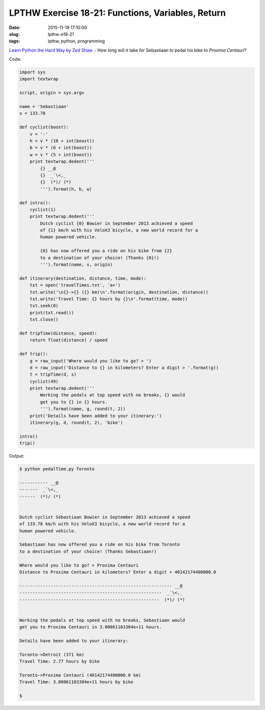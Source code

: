 ==================================================
LPTHW Exercise 18-21: Functions, Variables, Return
==================================================

:date: 2015-11-19 17:10:00
:slug: lpthw-e18-21
:tags: lpthw, python, programming

`Learn Python the Hard Way by Zed Shaw .: <http://learnpythonthehardway.org/book/>`_ How long will it take for Sebastiaan to pedal his bike to *Proxima Centauri*?

Code:

.. code-block:: bash

    import sys
    import textwrap

    script, origin = sys.argv

    name = 'Sebastiaan'
    s = 133.78

    def cyclist(boost):
        v = '-'
        h = v * (10 + int(boost))
        b = v * (6 + int(boost))
        w = v * (5 + int(boost))
        print textwrap.dedent('''
            {} __@
            {}  _`\<,_
            {}  (*)/ (*)
            ''').format(h, b, w) 

    def intro():
        cyclist(1)
        print textwrap.dedent('''
            Dutch cyclist {0} Bowier in September 2013 achieved a speed
            of {1} km/h with his VeloX3 bicycle, a new world record for a
            human powered vehicle.
            
            {0} has now offered you a ride on his bike from {2}
            to a destination of your choice! (Thanks {0}!)
            ''').format(name, s, origin)

    def itinerary(destination, distance, time, mode):
        txt = open('travelTimes.txt', 'a+')
        txt.write('\n{}->{} ({} km)\n'.format(origin, destination, distance))
        txt.write('Travel Time: {} hours by {}\n'.format(time, mode))
        txt.seek(0)
        print(txt.read())
        txt.close()
        
    def tripTime(distance, speed):
        return float(distance) / speed
        
    def trip():
        g = raw_input('Where would you like to go? > ')
        d = raw_input('Distance to {} in kilometers? Enter a digit > '.format(g))
        t = tripTime(d, s)
        cyclist(49)
        print textwrap.dedent('''
            Working the pedals at top speed with no breaks, {} would
            get you to {} in {} hours.
            ''').format(name, g, round(t, 2))
        print('Details have been added to your itinerary:')
        itinerary(g, d, round(t, 2), 'bike')    
            
    intro()
    trip()

Output:

.. code-block:: bash

    $ python pedalTime.py Toronto

    ----------- __@
    -------  _`\<,_
    ------  (*)/ (*)


    Dutch cyclist Sebastiaan Bowier in September 2013 achieved a speed
    of 133.78 km/h with his VeloX3 bicycle, a new world record for a
    human powered vehicle.

    Sebastiaan has now offered you a ride on his bike from Toronto
    to a destination of your choice! (Thanks Sebastiaan!)

    Where would you like to go? > Proxima Centauri
    Distance to Proxima Centauri in kilometers? Enter a digit > 40142174400000.0

    ----------------------------------------------------------- __@
    -------------------------------------------------------  _`\<,_
    ------------------------------------------------------  (*)/ (*)


    Working the pedals at top speed with no breaks, Sebastiaan would
    get you to Proxima Centauri in 3.00061103304e+11 hours.

    Details have been added to your itinerary:

    Toronto->Detroit (371 km)
    Travel Time: 2.77 hours by bike

    Toronto->Proxima Centauri (40142174400000.0 km)
    Travel Time: 3.00061103304e+11 hours by bike

    $
